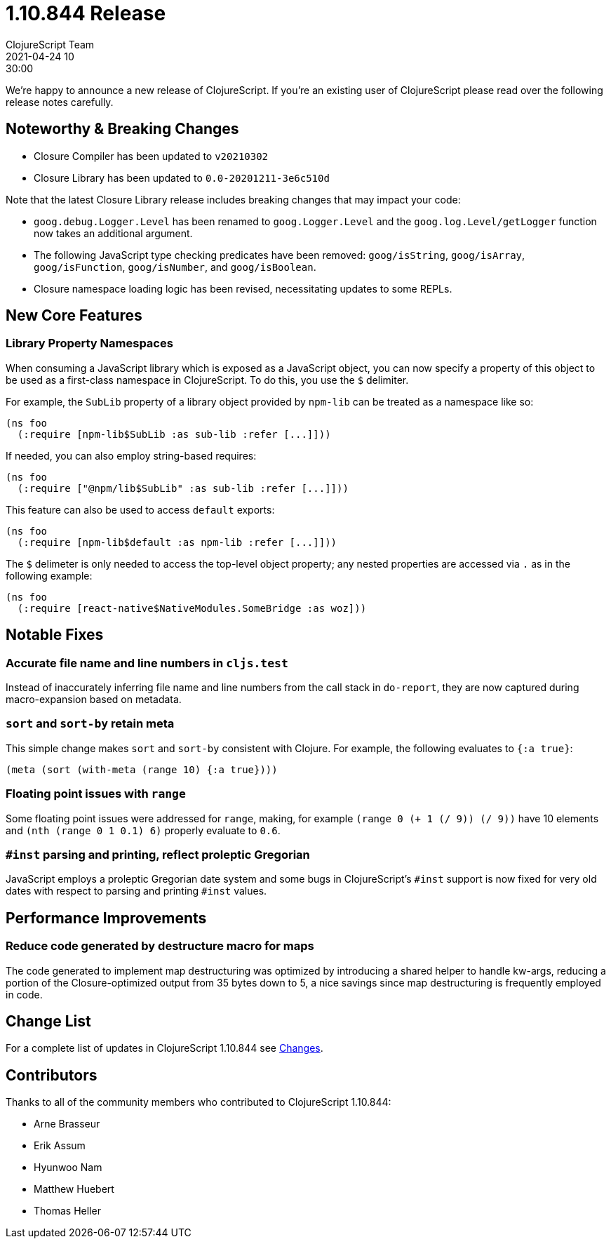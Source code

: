 = 1.10.844 Release
ClojureScript Team
2021-04-24 10:30:00
:jbake-type: post

ifdef::env-github,env-browser[:outfilesuffix: .adoc]

We're happy to announce a new release of ClojureScript. If you're an existing
user of ClojureScript please read over the following release notes carefully.

## Noteworthy & Breaking Changes

* Closure Compiler has been updated to `v20210302`
* Closure Library has been updated to `0.0-20201211-3e6c510d`

Note that the latest Closure Library release includes breaking changes that may
impact your code:

* `goog.debug.Logger.Level` has been renamed to `goog.Logger.Level` and the
  `goog.log.Level/getLogger` function now takes an additional argument.
* The following JavaScript type checking predicates have been removed:
  `goog/isString`, `goog/isArray`, `goog/isFunction`, `goog/isNumber`, and
  `goog/isBoolean`.
* Closure namespace loading logic has been revised, necessitating updates to
  some REPLs.

## New Core Features

### Library Property Namespaces

When consuming a JavaScript library which is exposed as a JavaScript
object, you can now specify a property of this object to be used as a 
first-class namespace in ClojureScript. To do this, you use the `$` delimiter.

For example, the `SubLib` property of a library object provided by `npm-lib` 
can be treated as a namespace like so:

[source,clojure]
----
(ns foo
  (:require [npm-lib$SubLib :as sub-lib :refer [...]]))
----

If needed, you can also employ string-based requires:

[source,clojure]
----
(ns foo
  (:require ["@npm/lib$SubLib" :as sub-lib :refer [...]]))  
----

This feature can also be used to access `default` exports:

[source,clojure]
----
(ns foo
  (:require [npm-lib$default :as npm-lib :refer [...]]))
----

The `$` delimeter is only needed to access the top-level object property;
any nested properties are accessed via `.` as in the following example:

[source,clojure]
----
(ns foo
  (:require [react-native$NativeModules.SomeBridge :as woz]))
----

## Notable Fixes

### Accurate file name and line numbers in `cljs.test`

Instead of inaccurately inferring file name and line numbers from the call stack
in `do-report`, they are now captured during macro-expansion based on metadata.

### `sort` and `sort-by` retain meta

This simple change makes `sort` and `sort-by` consistent with Clojure. For example,
the following evaluates to `{:a true}`:

[source,clojure]
----
(meta (sort (with-meta (range 10) {:a true})))
----

### Floating point issues with `range`

Some floating point issues were addressed for `range`, making, for example
`(range 0 (+ 1 (/ 9)) (/ 9))` have 10 elements and `(nth (range 0 1 0.1) 6)`
properly evaluate to `0.6`.

### `#inst` parsing and printing, reflect proleptic Gregorian

JavaScript employs a proleptic Gregorian date system and some bugs in ClojureScript's
`#inst` support is now fixed for very old dates with respect to parsing and printing
`#inst` values.

## Performance Improvements

### Reduce code generated by destructure macro for maps

The code generated to implement map destructuring was optimized by introducing
a shared helper to handle kw-args, reducing a portion of the Closure-optimized
output from 35 bytes down to 5, a nice savings since map destructuring is
frequently employed in code.

## Change List

For a complete list of updates in ClojureScript 1.10.844 see
https://github.com/clojure/clojurescript/blob/master/changes.md#1.10.844[Changes].

## Contributors

Thanks to all of the community members who contributed to ClojureScript 1.10.844:

* Arne Brasseur
* Erik Assum
* Hyunwoo Nam
* Matthew Huebert
* Thomas Heller
